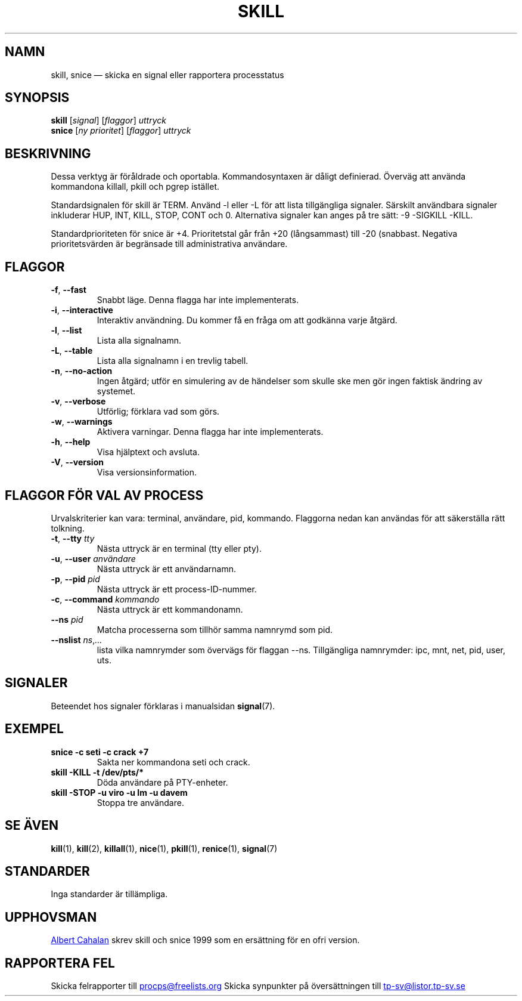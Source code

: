 .ig
Written by Albert Cahalan, converted to a man page by Michael K. Johnson

This manpage is free software; you can redistribute it and/or modify
it under the terms of the GNU General Public License as published by the
Free Software Foundation; either version 2 of the License, or
(at your option) any later version.
..
.\"*******************************************************************
.\"
.\" This file was generated with po4a. Translate the source file.
.\"
.\"*******************************************************************
.TH SKILL 1 2018\-05\-31 procps\-ng Användarkommandon
.SH NAMN
skill, snice — skicka en signal eller rapportera processtatus
.SH SYNOPSIS
\fBskill\fP [\fIsignal\fP] [\fIflaggor\fP] \fIuttryck\fP
.br
\fBsnice\fP [\fIny prioritet\fP] [\fIflaggor\fP] \fIuttryck\fP
.SH BESKRIVNING
Dessa verktyg är föråldrade och oportabla.  Kommandosyntaxen är dåligt
definierad.  Överväg att använda kommandona killall, pkill och pgrep
istället.
.PP
Standardsignalen för skill är TERM.  Använd \-l eller \-L för att lista
tillgängliga signaler.  Särskilt användbara signaler inkluderar HUP, INT,
KILL, STOP, CONT och 0.  Alternativa signaler kan anges på tre sätt: \-9
\-SIGKILL \-KILL.
.PP
Standardprioriteten för snice är +4.  Prioritetstal går från +20
(långsammast) till \-20 (snabbast.  Negativa prioritetsvärden är begränsade
till administrativa användare.
.SH FLAGGOR
.TP 
\fB\-f\fP,\fB\ \-\-fast\fP
Snabbt läge.  Denna flagga har inte implementerats.
.TP 
\fB\-i\fP,\fB\ \-\-interactive\fP
Interaktiv användning.  Du kommer få en fråga om att godkänna varje åtgärd.
.TP 
\fB\-l\fP,\fB\ \-\-list\fP
Lista alla signalnamn.
.TP 
\fB\-L\fP,\fB\ \-\-table\fP
Lista alla signalnamn i en trevlig tabell.
.TP 
\fB\-n\fP,\fB\ \-\-no\-action\fP
Ingen åtgärd; utför en simulering av de händelser som skulle ske men gör
ingen faktisk ändring av systemet.
.TP 
\fB\-v\fP,\fB\ \-\-verbose\fP
Utförlig; förklara vad som görs.
.TP 
\fB\-w\fP,\fB\ \-\-warnings\fP
Aktivera varningar.  Denna flagga har inte implementerats.
.TP 
\fB\-h\fP, \fB\-\-help\fP
Visa hjälptext och avsluta.
.TP 
\fB\-V\fP, \fB\-\-version\fP
Visa versionsinformation.
.PD
.SH "FLAGGOR FÖR VAL AV PROCESS"
Urvalskriterier kan vara: terminal, användare, pid, kommando.  Flaggorna
nedan kan användas för att säkerställa rätt tolkning.
.TP 
\fB\-t\fP, \fB\-\-tty\fP \fItty\fP
Nästa uttryck är en terminal (tty eller pty).
.TP 
\fB\-u\fP, \fB\-\-user\fP \fIanvändare\fP
Nästa uttryck är ett användarnamn.
.TP 
\fB\-p\fP, \fB\-\-pid\fP \fIpid\fP
Nästa uttryck är ett process\-ID\-nummer.
.TP 
\fB\-c\fP, \fB\-\-command\fP \fIkommando\fP
Nästa uttryck är ett kommandonamn.
.TP 
\fB\-\-ns \fP\fIpid\fP
Matcha processerna som tillhör samma namnrymd som pid.
.TP 
\fB\-\-nslist \fP\fIns\/\fP,\,\fI…\/\fP
lista vilka namnrymder som övervägs för flaggan \-\-ns.  Tillgängliga
namnrymder: ipc, mnt, net, pid, user, uts.
.PD
.SH SIGNALER
Beteendet hos signaler förklaras i manualsidan \fBsignal\fP(7).
.SH EXEMPEL
.TP 
\fBsnice \-c seti \-c crack +7\fP
Sakta ner kommandona seti och crack.
.TP 
\fBskill \-KILL \-t /dev/pts/*\fP
Döda användare på PTY\-enheter.
.TP 
\fBskill \-STOP \-u viro \-u lm \-u davem\fP
Stoppa tre användare.
.SH "SE ÄVEN"
\fBkill\fP(1), \fBkill\fP(2), \fBkillall\fP(1), \fBnice\fP(1), \fBpkill\fP(1),
\fBrenice\fP(1), \fBsignal\fP(7)
.SH STANDARDER
Inga standarder är tillämpliga.
.SH UPPHOVSMAN
.MT albert@users.sf.net
Albert Cahalan
.ME
skrev skill och snice 1999
som en ersättning för en ofri version.
.SH "RAPPORTERA FEL"
Skicka felrapporter till
.MT procps@freelists.org
.ME
Skicka synpunkter på översättningen till
.MT tp\-sv@listor.tp\-sv.se
.ME
